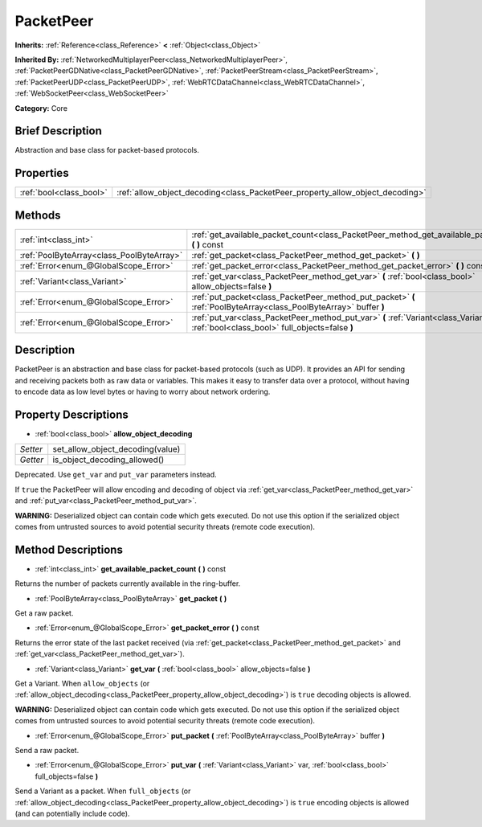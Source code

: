 .. Generated automatically by doc/tools/makerst.py in Godot's source tree.
.. DO NOT EDIT THIS FILE, but the PacketPeer.xml source instead.
.. The source is found in doc/classes or modules/<name>/doc_classes.

.. _class_PacketPeer:

PacketPeer
==========

**Inherits:** :ref:`Reference<class_Reference>` **<** :ref:`Object<class_Object>`

**Inherited By:** :ref:`NetworkedMultiplayerPeer<class_NetworkedMultiplayerPeer>`, :ref:`PacketPeerGDNative<class_PacketPeerGDNative>`, :ref:`PacketPeerStream<class_PacketPeerStream>`, :ref:`PacketPeerUDP<class_PacketPeerUDP>`, :ref:`WebRTCDataChannel<class_WebRTCDataChannel>`, :ref:`WebSocketPeer<class_WebSocketPeer>`

**Category:** Core

Brief Description
-----------------

Abstraction and base class for packet-based protocols.

Properties
----------

+-------------------------+-------------------------------------------------------------------------------+
| :ref:`bool<class_bool>` | :ref:`allow_object_decoding<class_PacketPeer_property_allow_object_decoding>` |
+-------------------------+-------------------------------------------------------------------------------+

Methods
-------

+-------------------------------------------+-------------------------------------------------------------------------------------------------------------------------------------------+
| :ref:`int<class_int>`                     | :ref:`get_available_packet_count<class_PacketPeer_method_get_available_packet_count>` **(** **)** const                                   |
+-------------------------------------------+-------------------------------------------------------------------------------------------------------------------------------------------+
| :ref:`PoolByteArray<class_PoolByteArray>` | :ref:`get_packet<class_PacketPeer_method_get_packet>` **(** **)**                                                                         |
+-------------------------------------------+-------------------------------------------------------------------------------------------------------------------------------------------+
| :ref:`Error<enum_@GlobalScope_Error>`     | :ref:`get_packet_error<class_PacketPeer_method_get_packet_error>` **(** **)** const                                                       |
+-------------------------------------------+-------------------------------------------------------------------------------------------------------------------------------------------+
| :ref:`Variant<class_Variant>`             | :ref:`get_var<class_PacketPeer_method_get_var>` **(** :ref:`bool<class_bool>` allow_objects=false **)**                                   |
+-------------------------------------------+-------------------------------------------------------------------------------------------------------------------------------------------+
| :ref:`Error<enum_@GlobalScope_Error>`     | :ref:`put_packet<class_PacketPeer_method_put_packet>` **(** :ref:`PoolByteArray<class_PoolByteArray>` buffer **)**                        |
+-------------------------------------------+-------------------------------------------------------------------------------------------------------------------------------------------+
| :ref:`Error<enum_@GlobalScope_Error>`     | :ref:`put_var<class_PacketPeer_method_put_var>` **(** :ref:`Variant<class_Variant>` var, :ref:`bool<class_bool>` full_objects=false **)** |
+-------------------------------------------+-------------------------------------------------------------------------------------------------------------------------------------------+

Description
-----------

PacketPeer is an abstraction and base class for packet-based protocols (such as UDP). It provides an API for sending and receiving packets both as raw data or variables. This makes it easy to transfer data over a protocol, without having to encode data as low level bytes or having to worry about network ordering.

Property Descriptions
---------------------

.. _class_PacketPeer_property_allow_object_decoding:

- :ref:`bool<class_bool>` **allow_object_decoding**

+----------+----------------------------------+
| *Setter* | set_allow_object_decoding(value) |
+----------+----------------------------------+
| *Getter* | is_object_decoding_allowed()     |
+----------+----------------------------------+

Deprecated. Use ``get_var`` and ``put_var`` parameters instead.

If ``true`` the PacketPeer will allow encoding and decoding of object via :ref:`get_var<class_PacketPeer_method_get_var>` and :ref:`put_var<class_PacketPeer_method_put_var>`.

**WARNING:** Deserialized object can contain code which gets executed. Do not use this option if the serialized object comes from untrusted sources to avoid potential security threats (remote code execution).

Method Descriptions
-------------------

.. _class_PacketPeer_method_get_available_packet_count:

- :ref:`int<class_int>` **get_available_packet_count** **(** **)** const

Returns the number of packets currently available in the ring-buffer.

.. _class_PacketPeer_method_get_packet:

- :ref:`PoolByteArray<class_PoolByteArray>` **get_packet** **(** **)**

Get a raw packet.

.. _class_PacketPeer_method_get_packet_error:

- :ref:`Error<enum_@GlobalScope_Error>` **get_packet_error** **(** **)** const

Returns the error state of the last packet received (via :ref:`get_packet<class_PacketPeer_method_get_packet>` and :ref:`get_var<class_PacketPeer_method_get_var>`).

.. _class_PacketPeer_method_get_var:

- :ref:`Variant<class_Variant>` **get_var** **(** :ref:`bool<class_bool>` allow_objects=false **)**

Get a Variant. When ``allow_objects`` (or :ref:`allow_object_decoding<class_PacketPeer_property_allow_object_decoding>`) is ``true`` decoding objects is allowed.

**WARNING:** Deserialized object can contain code which gets executed. Do not use this option if the serialized object comes from untrusted sources to avoid potential security threats (remote code execution).

.. _class_PacketPeer_method_put_packet:

- :ref:`Error<enum_@GlobalScope_Error>` **put_packet** **(** :ref:`PoolByteArray<class_PoolByteArray>` buffer **)**

Send a raw packet.

.. _class_PacketPeer_method_put_var:

- :ref:`Error<enum_@GlobalScope_Error>` **put_var** **(** :ref:`Variant<class_Variant>` var, :ref:`bool<class_bool>` full_objects=false **)**

Send a Variant as a packet. When ``full_objects`` (or :ref:`allow_object_decoding<class_PacketPeer_property_allow_object_decoding>`) is ``true`` encoding objects is allowed (and can potentially include code).

